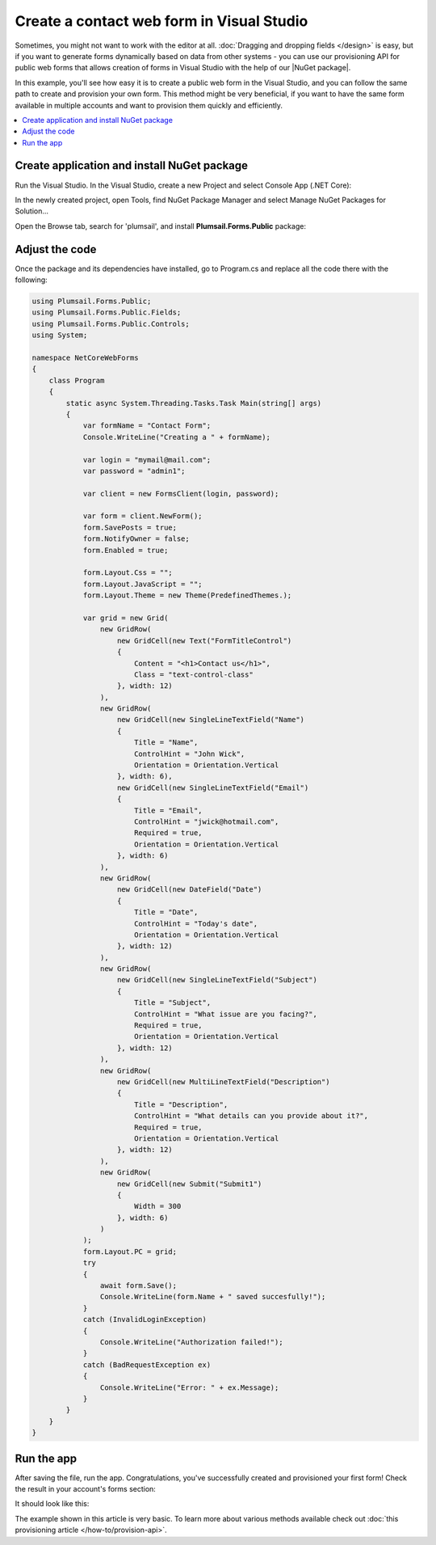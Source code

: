 .. title:: Create a contact web form in Visual Studio 

.. meta::
   :description: Example of creaing and provisioning of Plumsail's public web forms in Visual Studio - follow this case to create new forms from scratch

Create a contact web form in Visual Studio
=======================================================================

Sometimes, you might not want to work with the editor at all. :doc:`Dragging and dropping fields </design>` is easy, but if you want to generate forms dynamically based on data from other systems - you can use our provisioning API for public web forms that allows creation of forms in Visual Studio with the help of our |NuGet package|.

In this example, you'll see how easy it is to create a public web form in the Visual Studio, and you can follow the same path to create and provision your own form. This method might be very beneficial, if you want to have the same form available in multiple accounts and want to provision them quickly and efficiently.

.. |NuGet package| raw:: html

   <a href="https://www.nuget.org/packages/Plumsail.Forms.Public" target="_blank">NuGet package</a>

.. contents::
 :local:
 :depth: 1

Create application and install NuGet package
--------------------------------------------------
Run the Visual Studio. In the Visual Studio, create a new Project and select 
Console App (.NET Core):

|pic3|

.. |pic3| image:: ../images/how-to/provision-example/how-to-provision-example-console-app-core.png
   :alt: Create new Console App (.NET Core)

In the newly created project, open Tools, find NuGet Package Manager and select Manage NuGet Packages for Solution...

Open the Browse tab, search for 'plumsail', and install **Plumsail.Forms.Public** package:

|pic4|

.. |pic4| image:: ../images/how-to/provision-example/how-to-provision-example-nuget-package.png
   :alt: Plumsail.Forms.Provision package

Adjust the code
--------------------------------------------------
Once the package and its dependencies have installed, go to Program.cs and replace all the code there with the following:

.. code-block:: c#

    using Plumsail.Forms.Public;
    using Plumsail.Forms.Public.Fields;
    using Plumsail.Forms.Public.Controls;
    using System;

    namespace NetCoreWebForms
    {
        class Program
        {
            static async System.Threading.Tasks.Task Main(string[] args)
            {
                var formName = "Contact Form";
                Console.WriteLine("Creating a " + formName);

                var login = "mymail@mail.com";
                var password = "admin1";

                var client = new FormsClient(login, password);

                var form = client.NewForm();
                form.SavePosts = true;
                form.NotifyOwner = false;
                form.Enabled = true;

                form.Layout.Css = "";
                form.Layout.JavaScript = "";
                form.Layout.Theme = new Theme(PredefinedThemes.);

                var grid = new Grid(
                    new GridRow(
                        new GridCell(new Text("FormTitleControl")
                        {
                            Content = "<h1>Contact us</h1>",
                            Class = "text-control-class"
                        }, width: 12)
                    ),
                    new GridRow(
                        new GridCell(new SingleLineTextField("Name")
                        { 
                            Title = "Name",
                            ControlHint = "John Wick",
                            Orientation = Orientation.Vertical
                        }, width: 6),
                        new GridCell(new SingleLineTextField("Email")
                        {
                            Title = "Email",
                            ControlHint = "jwick@hotmail.com",
                            Required = true,
                            Orientation = Orientation.Vertical
                        }, width: 6)
                    ),
                    new GridRow(
                        new GridCell(new DateField("Date")
                        {
                            Title = "Date",
                            ControlHint = "Today's date",
                            Orientation = Orientation.Vertical
                        }, width: 12)
                    ),
                    new GridRow(
                        new GridCell(new SingleLineTextField("Subject")
                        {
                            Title = "Subject",
                            ControlHint = "What issue are you facing?",
                            Required = true,
                            Orientation = Orientation.Vertical
                        }, width: 12)
                    ),
                    new GridRow(
                        new GridCell(new MultiLineTextField("Description")
                        {
                            Title = "Description",
                            ControlHint = "What details can you provide about it?",
                            Required = true,
                            Orientation = Orientation.Vertical
                        }, width: 12)
                    ),
                    new GridRow(
                        new GridCell(new Submit("Submit1")
                        {
                            Width = 300
                        }, width: 6)
                    )
                );
                form.Layout.PC = grid;
                try
                {
                    await form.Save();
                    Console.WriteLine(form.Name + " saved succesfully!");
                }
                catch (InvalidLoginException)
                {
                    Console.WriteLine("Authorization failed!");
                }
                catch (BadRequestException ex)
                {
                    Console.WriteLine("Error: " + ex.Message); 
                }
            }
        }
    }



Run the app
--------------------------------------------------
After saving the file, run the app. Congratulations, you've successfully created and provisioned your first form! Check the result in your account's forms section:

|pic5|

.. |pic5| image:: ../images/how-to/provision-example/how-to-provision-example-copy-link.png
   :alt: Copy link to form

It should look like this:

|pic6|

.. |pic6| image:: ../images/how-to/provision-example/how-to-provision-example-final-form.png
   :alt: Final form

The example shown in this article is very basic. To learn more about various methods available check out :doc:`this provisioning article </how-to/provision-api>`.